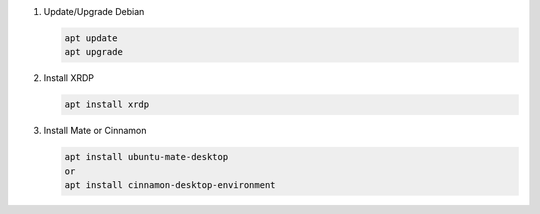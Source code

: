 #. Update/Upgrade Debian

   .. code-block:: bash
   
      apt update
      apt upgrade

#. Install XRDP

   .. code-block:: bash
   
      apt install xrdp

#. Install Mate or Cinnamon

   .. code-block:: bash
   
      apt install ubuntu-mate-desktop
      or
      apt install cinnamon-desktop-environment
